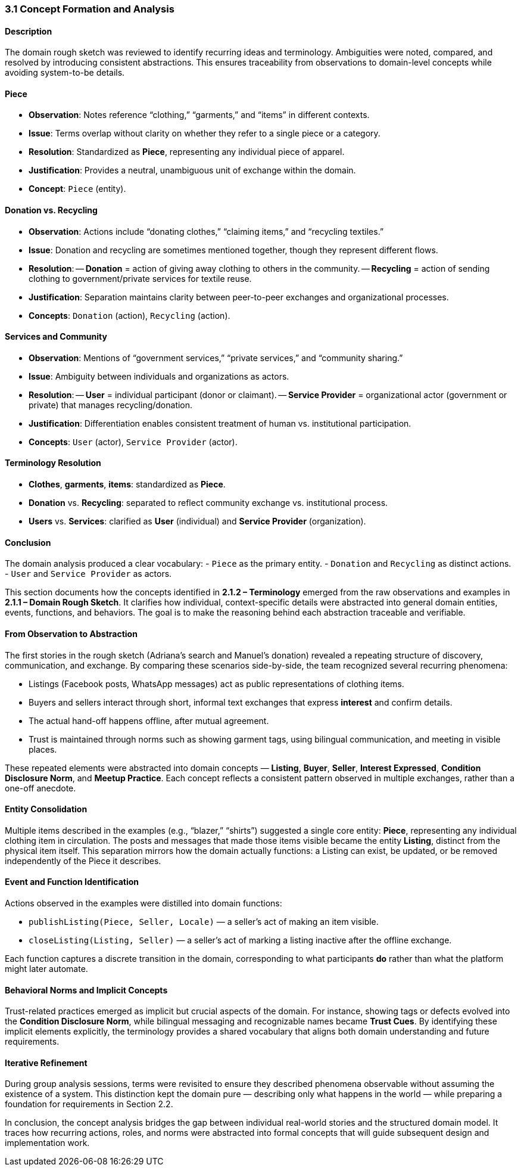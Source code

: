 === [.changed]#*3.1 Concept Formation and Analysis*#

==== [.removed]#Description#
[.removed]#The domain rough sketch was reviewed to identify recurring ideas and terminology. Ambiguities were noted, compared, and resolved by introducing consistent abstractions. This ensures traceability from observations to domain-level concepts while avoiding system-to-be details.#

==== [.removed]#Piece#
- [.removed]#*Observation*: Notes reference “clothing,” “garments,” and “items” in different contexts.#  
- [.removed]#*Issue*: Terms overlap without clarity on whether they refer to a single piece or a category.#  
- [.removed]#*Resolution*: Standardized as **Piece**, representing any individual piece of apparel.#  
- [.removed]#*Justification*: Provides a neutral, unambiguous unit of exchange within the domain.#  
- [.removed]#*Concept*: `Piece` (entity).#

==== [.removed]#Donation vs. Recycling#
- [.removed]#*Observation*: Actions include “donating clothes,” “claiming items,” and “recycling textiles.”#  
- [.removed]#*Issue*: Donation and recycling are sometimes mentioned together, though they represent different flows.#  
- [.removed]#*Resolution*:#  
-- [.removed]#**Donation** = action of giving away clothing to others in the community.#  
-- [.removed]#**Recycling** = action of sending clothing to government/private services for textile reuse.#  
- [.removed]#*Justification*: Separation maintains clarity between peer-to-peer exchanges and organizational processes.#  
- [.removed]#*Concepts*: `Donation` (action), `Recycling` (action).#

==== [.removed]#Services and Community#
- [.removed]#*Observation*: Mentions of “government services,” “private services,” and “community sharing.”#  
- [.removed]#*Issue*: Ambiguity between individuals and organizations as actors.#  
- [.removed]#*Resolution*:#  
-- [.removed]#**User** = individual participant (donor or claimant).#  
-- [.removed]#**Service Provider** = organizational actor (government or private) that manages recycling/donation.#  
- [.removed]#*Justification*: Differentiation enables consistent treatment of human vs. institutional participation.#  
- [.removed]#*Concepts*: `User` (actor), `Service Provider` (actor).#

==== [.removed]#Terminology Resolution#
- [.removed]#*Clothes*, *garments*, *items*: standardized as **Piece**.#  
- [.removed]#*Donation* vs. *Recycling*: separated to reflect community exchange vs. institutional process.#  
- [.removed]#*Users* vs. *Services*: clarified as **User** (individual) and **Service Provider** (organization).#  

==== [.removed]#Conclusion#
[.removed]#The domain analysis produced a clear vocabulary:#  
- [.removed]#`Piece` as the primary entity.#  
- [.removed]#`Donation` and `Recycling` as distinct actions.#  
- [.removed]#`User` and `Service Provider` as actors.#

[.added]#This section documents how the concepts identified in *2.1.2 – Terminology* emerged from the raw observations and examples in *2.1.1 – Domain Rough Sketch*.#  
[.added]#It clarifies how individual, context-specific details were abstracted into general domain entities, events, functions, and behaviors.#  
[.added]#The goal is to make the reasoning behind each abstraction traceable and verifiable.#

==== [.added]#From Observation to Abstraction#

[.added]#The first stories in the rough sketch (Adriana’s search and Manuel’s donation) revealed a repeating structure of discovery, communication, and exchange.  
By comparing these scenarios side-by-side, the team recognized several recurring phenomena:#

* [.added]#Listings (Facebook posts, WhatsApp messages) act as public representations of clothing items.#  
* [.added]#Buyers and sellers interact through short, informal text exchanges that express *interest* and confirm details.#  
* [.added]#The actual hand-off happens offline, after mutual agreement.#  
* [.added]#Trust is maintained through norms such as showing garment tags, using bilingual communication, and meeting in visible places.#

[.added]#These repeated elements were abstracted into domain concepts — *Listing*, *Buyer*, *Seller*, *Interest Expressed*, *Condition Disclosure Norm*, and *Meetup Practice*.#  
[.added]#Each concept reflects a consistent pattern observed in multiple exchanges, rather than a one-off anecdote.#

==== [.added]#Entity Consolidation#

[.added]#Multiple items described in the examples (e.g., “blazer,” “shirts”) suggested a single core entity: **Piece**, representing any individual clothing item in circulation.#  
[.added]#The posts and messages that made those items visible became the entity **Listing**, distinct from the physical item itself.#  
[.added]#This separation mirrors how the domain actually functions: a Listing can exist, be updated, or be removed independently of the Piece it describes.#

==== [.added]#Event and Function Identification#

[.added]#Actions observed in the examples were distilled into domain functions:#

* [.added]#`publishListing(Piece, Seller, Locale)` — a seller’s act of making an item visible.#  
* [.added]#`closeListing(Listing, Seller)` — a seller’s act of marking a listing inactive after the offline exchange.#

[.added]#Each function captures a discrete transition in the domain, corresponding to what participants *do* rather than what the platform might later automate.#

==== [.added]#Behavioral Norms and Implicit Concepts#

[.added]#Trust-related practices emerged as implicit but crucial aspects of the domain.#  
[.added]#For instance, showing tags or defects evolved into the **Condition Disclosure Norm**, while bilingual messaging and recognizable names became **Trust Cues**.# 
[.added]#By identifying these implicit elements explicitly, the terminology provides a shared vocabulary that aligns both domain understanding and future requirements.#

==== [.added]#Iterative Refinement#

[.added]#During group analysis sessions, terms were revisited to ensure they described phenomena observable without assuming the existence of a system.#  
[.added]#This distinction kept the domain pure — describing only what happens in the world — while preparing a foundation for requirements in Section 2.2.#

[.added]#In conclusion, the concept analysis bridges the gap between individual real-world stories and the structured domain model.#  
[.added]#It traces how recurring actions, roles, and norms were abstracted into formal concepts that will guide subsequent design and implementation work.#
